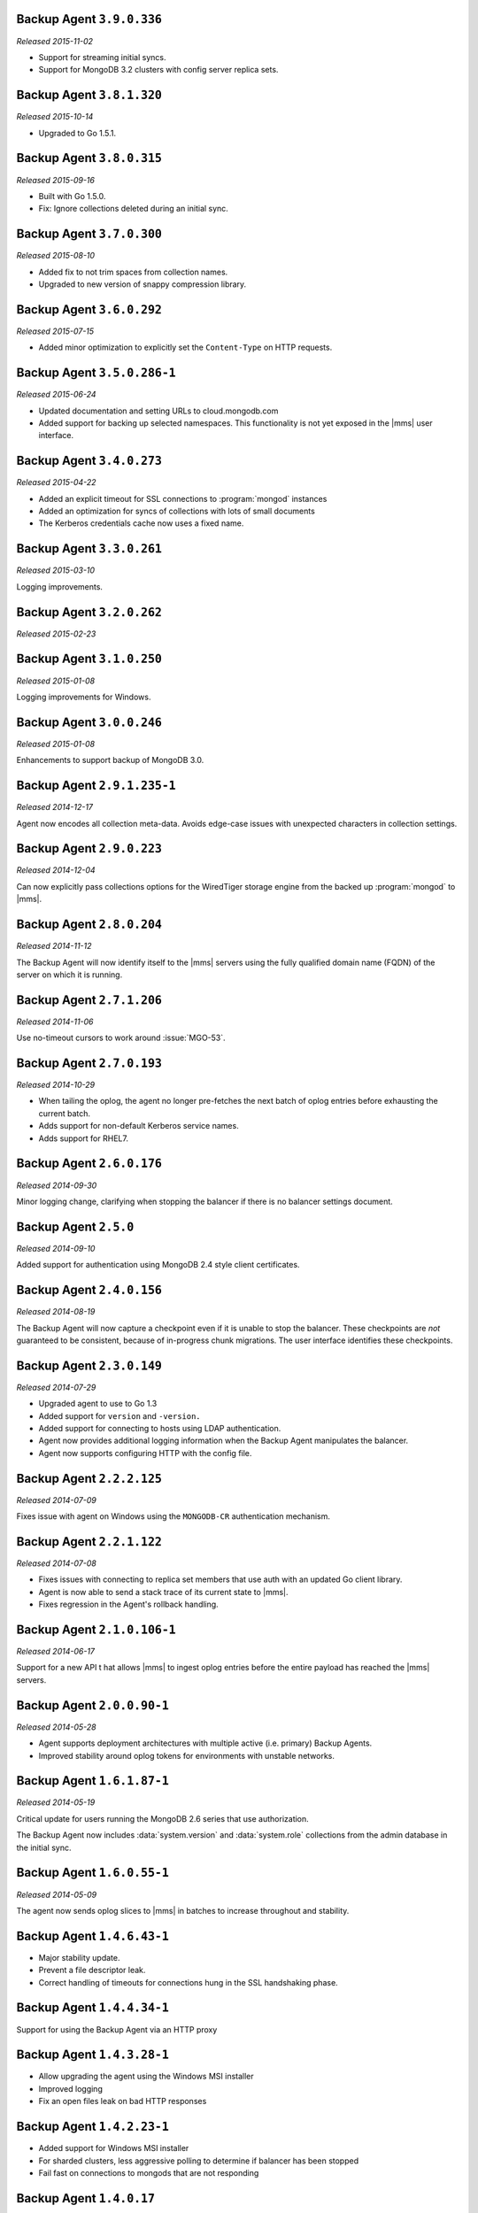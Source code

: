 Backup Agent ``3.9.0.336``
--------------------------

*Released 2015-11-02*

- Support for streaming initial syncs.

- Support for MongoDB 3.2 clusters with config server replica sets.

Backup Agent ``3.8.1.320``
--------------------------

*Released 2015-10-14*

- Upgraded to Go 1.5.1.

Backup Agent ``3.8.0.315``
--------------------------

*Released 2015-09-16*

- Built with Go 1.5.0.

- Fix: Ignore collections deleted during an initial sync.

Backup Agent ``3.7.0.300``
--------------------------

*Released 2015-08-10*

- Added fix to not trim spaces from collection names.

- Upgraded to new version of snappy compression library.

Backup Agent ``3.6.0.292``
--------------------------

*Released 2015-07-15*

- Added minor optimization to explicitly set the ``Content-Type`` on
  HTTP requests.

Backup Agent ``3.5.0.286-1``
------------------------------

*Released 2015-06-24*

- Updated documentation and setting URLs to cloud.mongodb.com

- Added support for backing up selected namespaces. This functionality
  is not yet exposed in the |mms| user interface.

Backup Agent ``3.4.0.273``
--------------------------

*Released 2015-04-22*

- Added an explicit timeout for SSL connections to :program:`mongod` instances
- Added an optimization for syncs of collections with lots of small documents
- The Kerberos credentials cache now uses a fixed name.

Backup Agent ``3.3.0.261``
--------------------------

*Released 2015-03-10*

Logging improvements.

Backup Agent ``3.2.0.262``
--------------------------

*Released 2015-02-23*

.. only:: cloud

   Ability to monitor and back up deployments without managing them
   through Automation. Specifically, you can :doc:`import an existing
   deployment into Monitoring </tutorial/add-existing-mongodb-processes>` and
   then use |mms| to back up the deployment.

   - Support for x.509 certificate authentication.

   - Fixes a race condition which could result in inconsistent
     clustershots for MongoDB 3.0+ sharded clusters using the 
     :authrole:`backup` role.

.. only:: classic

   Ability to upgrade a group in Cloud |mms|, which provides Automation
   and the Metrics API. For information about new Cloud |mms| pricing, please
   see `the pricing page <https://cloud.mongodb.com/pricing>`_.

Backup Agent ``3.1.0.250``
--------------------------

*Released 2015-01-08*

Logging improvements for Windows.

Backup Agent ``3.0.0.246``
--------------------------

*Released 2015-01-08*

Enhancements to support backup of MongoDB 3.0.

Backup Agent ``2.9.1.235-1``
----------------------------

*Released 2014-12-17*

Agent now encodes all collection meta-data. Avoids edge-case issues
with unexpected characters in collection settings.

Backup Agent ``2.9.0.223``
--------------------------

*Released 2014-12-04*

Can now explicitly pass collections options for the WiredTiger storage
engine from the backed up :program:`mongod` to |mms|.

Backup Agent ``2.8.0.204``
--------------------------

*Released 2014-11-12*

The Backup Agent will now identify itself to the |mms| servers using the
fully qualified domain name (FQDN) of the server on which it is running.

Backup Agent ``2.7.1.206``
--------------------------

*Released 2014-11-06*

Use no-timeout cursors to work around :issue:`MGO-53`.

Backup Agent ``2.7.0.193``
----------------------------

*Released 2014-10-29*

- When tailing the oplog, the agent no longer pre-fetches the next batch
  of oplog entries before exhausting the current batch.

- Adds support for non-default Kerberos service names.

- Adds support for RHEL7.

Backup Agent ``2.6.0.176``
--------------------------

*Released 2014-09-30*

Minor logging change, clarifying when stopping the balancer if there
is no balancer settings document.

Backup Agent ``2.5.0``
----------------------

*Released 2014-09-10*

Added support for authentication using MongoDB 2.4 style client
certificates.

Backup Agent ``2.4.0.156``
--------------------------

*Released 2014-08-19*

The Backup Agent will now capture a checkpoint even if it is unable to
stop the balancer. These checkpoints are *not* guaranteed to be
consistent, because of in-progress chunk migrations.  The user
interface identifies these checkpoints.

Backup Agent ``2.3.0.149``
--------------------------

*Released 2014-07-29*

- Upgraded agent to use to Go 1.3

- Added support for ``version`` and ``-version.``

- Added support for connecting to hosts using LDAP authentication.

- Agent now provides additional logging information when the Backup
  Agent manipulates the balancer.

- Agent now supports configuring HTTP with the config file.

Backup Agent ``2.2.2.125``
--------------------------

*Released 2014-07-09*

Fixes issue with agent on Windows using the ``MONGODB-CR``
authentication mechanism.

Backup Agent ``2.2.1.122``
--------------------------

*Released 2014-07-08*

- Fixes issues with connecting to replica set members that use auth
  with an updated Go client library.

- Agent is now able to send a stack trace of its current state to
  |mms|.

- Fixes regression in the Agent's rollback handling.

Backup Agent ``2.1.0.106-1``
----------------------------

*Released 2014-06-17*

Support for a new API t hat allows |mms| to ingest oplog entries before
the entire payload has reached the |mms| servers.

Backup Agent ``2.0.0.90-1``
---------------------------

*Released 2014-05-28*

- Agent supports deployment architectures with multiple active
  (i.e. primary) Backup Agents.

- Improved stability around oplog tokens for environments with
  unstable networks.

Backup Agent ``1.6.1.87-1``
---------------------------

*Released 2014-05-19*

Critical update for users running the MongoDB 2.6 series that use
authorization.

The Backup Agent now includes :data:`system.version` and :data:`system.role`
collections from the admin database in the initial sync.

Backup Agent ``1.6.0.55-1``
---------------------------

*Released 2014-05-09*

The agent now sends oplog slices to |mms| in batches to increase
throughout and stability.

Backup Agent ``1.4.6.43-1``
---------------------------

- Major stability update.

- Prevent a file descriptor leak.

- Correct handling of timeouts for connections hung in the SSL handshaking phase.

Backup Agent ``1.4.4.34-1``
---------------------------

Support for using the Backup Agent via an HTTP proxy

Backup Agent ``1.4.3.28-1``
---------------------------

- Allow upgrading the agent using the Windows MSI installer

- Improved logging

- Fix an open files leak on bad HTTP responses

Backup Agent ``1.4.2.23-1``
---------------------------

- Added support for Windows MSI installer

- For sharded clusters, less aggressive polling to determine if balancer has been stopped

- Fail fast on connections to mongods that are not responding

Backup Agent ``1.4.0.17``
-------------------------

Added support for sharded cluster checkpoints that add additional
points-in-time, in between scheduled snapshots, that |mms| can use to
create restores. Configure checkpoints using the *Edit Snapshot
Schedule* link and interface.

This version marks a change in the numbering scheme of Backup Agents
to support improved packaging options for the Backup Agent.

Backup Agent ``v20131216.1``
----------------------------

- Added support for connecting to MongoDB instances running SSL. See
  the :doc:`/tutorial/configure-backup-agent-for-ssl` documentation for
  more information.

- The agent will try to use additional MongoS instances to take a
  cluster snapshot if the first MongoS is unavailable.

Backup Agent ``v20131118.0``
----------------------------

- Significantly reduced the amount of time needed by the agent to
  detect situations that require a resync.

- Allow automatic resync operations for config servers in sharded
  clusters. The agent can now resync automatically from these
  servers.

Backup Agent ``v20130923.0``
----------------------------

When the agent sends the initial meta-data about the data to back up
(e.g. the list of databases, collections,and indexes,) to the |mms|
API, the agent will not include any databases or collections in the
"excluded namespace" configuration.

Backup Agent ``v20130826.0``
----------------------------

Adds support for managing excluded namespaces: Backup Agent will no
longer send data for excluded collections or databases.

Backup Agent ``v20130812.1``
----------------------------

*Major stability update*

If the communication between the Backup Agent and the |mms| API
is interrupted, the Backup Agent can more reliably recover the
current state. This results in fewer "resync required" errors.
